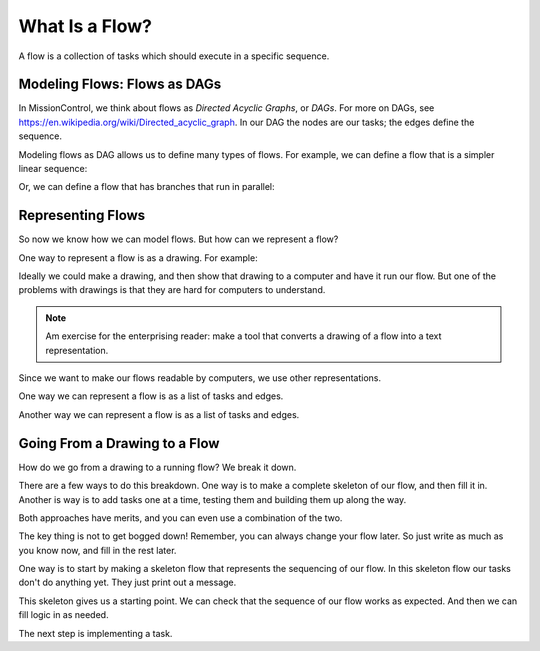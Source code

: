 What Is a Flow?
===============

A flow is a collection of tasks which should execute in a specific sequence.

Modeling Flows: Flows as DAGs
-----------------------------

In MissionControl, we think about flows as *Directed Acyclic Graphs*, or *DAGs*.
For more on DAGs, see https://en.wikipedia.org/wiki/Directed_acyclic_graph. In our DAG the nodes are our tasks; the edges define the sequence.

Modeling flows as DAG allows us to define many types of flows. For example, we can define a flow that is a simpler linear sequence:

.. todo::

  - MAKE LINEAR FLOW GRAPHIC

Or, we can define a flow that has branches that run in parallel:

.. todo::

  - MAKE PARALEL FLOW GRAPHIC

Representing Flows
------------------
So now we know how we can model flows. But how can we represent a flow?

One way to represent a flow is as a drawing. For example:

.. todo::

  - MAKE FLOW DRAWING

Ideally we could make a drawing, and then show that drawing to a computer and have it run our flow.
But one of the problems with drawings is that they are hard for computers to understand.

.. note::

  Am exercise for the enterprising reader: make a tool that converts
  a drawing of a flow into a text representation.

Since we want to make our flows readable by computers, we use other representations.

One way we can represent a flow is as a list of tasks and edges.

Another way we can represent a flow is as a list of tasks and edges.

Going From a Drawing to a Flow
------------------------------
How do we go from a drawing to a running flow? We break it down.

There are a few ways to do this breakdown. One way is to make a complete
skeleton of our flow, and then fill it in. Another is way is to add tasks one at
a time, testing them and building them up along the way.

Both approaches have merits, and you can even use a combination of the two.

The key thing is not to get bogged down! Remember, you can always change your
flow later. So just write as much as you know now, and fill in the rest later.

One way is to start by making a skeleton flow that represents the sequencing
of our flow. In this skeleton flow our tasks don't do anything yet. They just print out a message.

.. todo:

   - MAKE SKELETON FLOW EXAMPLE
   - MAKE INCREMENTAL EXAMPLE

This skeleton gives us a starting point. We can check that the sequence of our flow works as expected. And then we can fill logic in as needed.

The next step is implementing a task.

.. todo:

   - MAKE LINK FOR IMPLEMENTING A TASK
